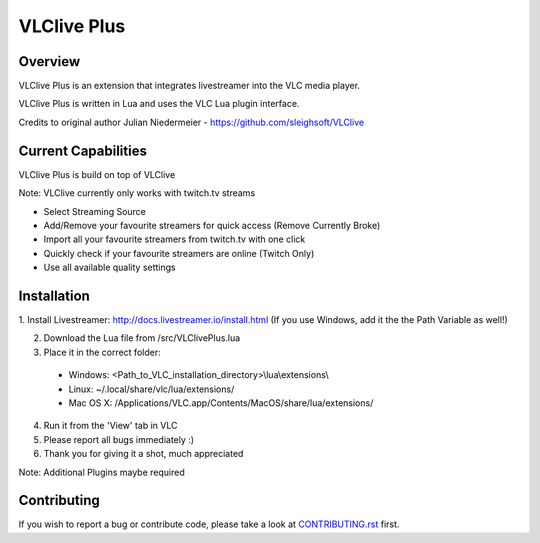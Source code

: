 VLClive Plus
============

Overview
--------

VLClive Plus is an extension that integrates livestreamer into the VLC media player.

VLClive Plus is written in Lua and uses the VLC Lua plugin interface.

Credits to original author Julian Niedermeier - https://github.com/sleighsoft/VLClive 

Current Capabilities
--------------------

VLClive Plus is build on top of VLClive

Note: VLClive currently only works with twitch.tv streams 

- Select Streaming Source
- Add/Remove your favourite streamers for quick access (Remove Currently Broke)
- Import all your favourite streamers from twitch.tv with one click
- Quickly check if your favourite streamers are online (Twitch Only)
- Use all available quality settings


Installation
------------

1. Install Livestreamer: http://docs.livestreamer.io/install.html
(If you use Windows, add it the the Path Variable as well!)

2. Download the Lua file from /src/VLClivePlus.lua

3. Place it in the correct folder:

  * Windows: <Path_to_VLC_installation_directory>\\lua\\extensions\\
  * Linux: ~/.local/share/vlc/lua/extensions/
  * Mac OS X: /Applications/VLC.app/Contents/MacOS/share/lua/extensions/

4. Run it from the 'View' tab in VLC

5. Please report all bugs immediately :)

6. Thank you for giving it a shot, much appreciated

Note: Additional Plugins maybe required

Contributing
------------

If you wish to report a bug or contribute code, please take a look
at `CONTRIBUTING.rst <CONTRIBUTING.rst>`_ first.
